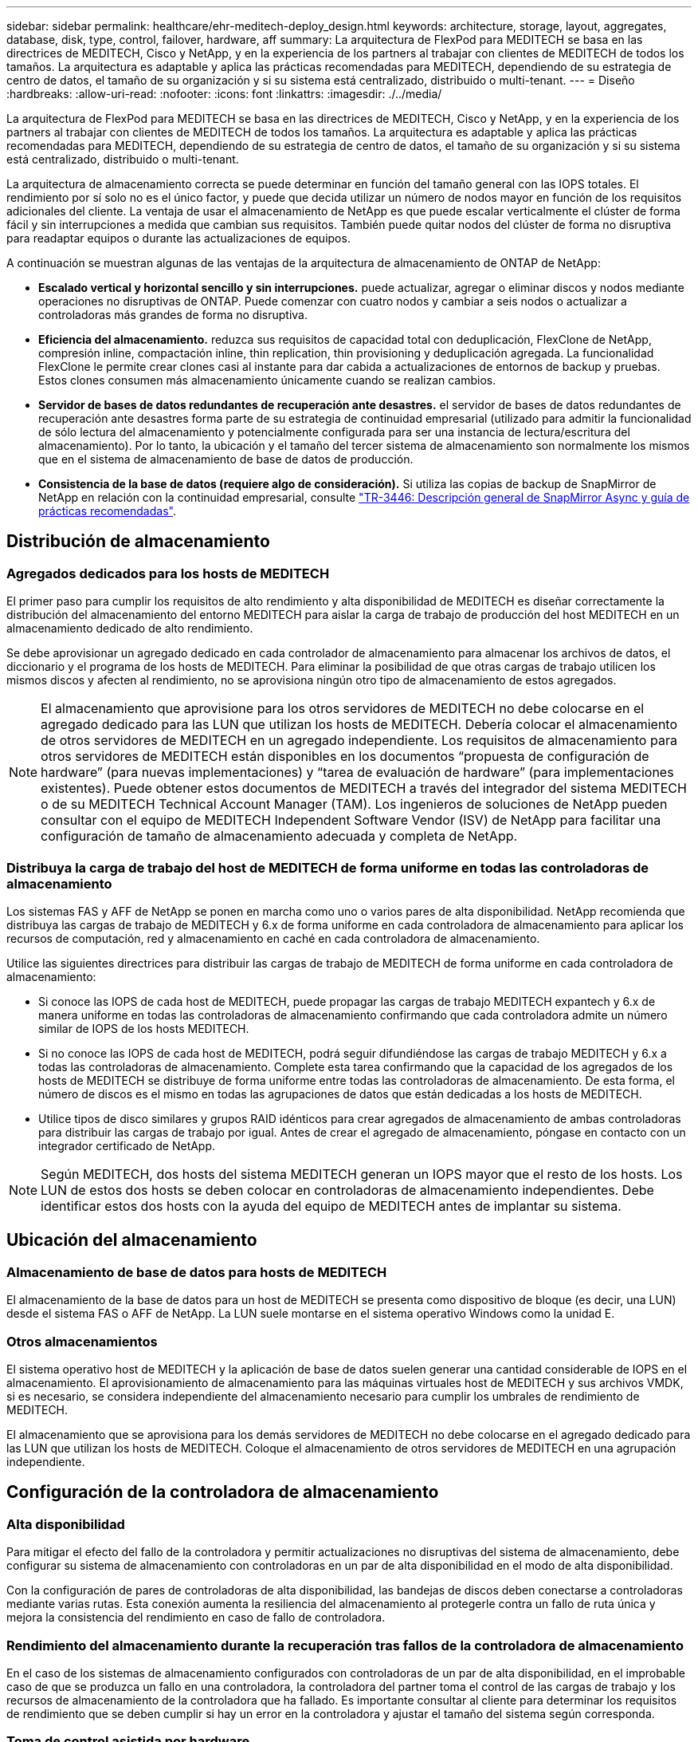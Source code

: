 ---
sidebar: sidebar 
permalink: healthcare/ehr-meditech-deploy_design.html 
keywords: architecture, storage, layout, aggregates, database, disk, type, control, failover, hardware, aff 
summary: La arquitectura de FlexPod para MEDITECH se basa en las directrices de MEDITECH, Cisco y NetApp, y en la experiencia de los partners al trabajar con clientes de MEDITECH de todos los tamaños. La arquitectura es adaptable y aplica las prácticas recomendadas para MEDITECH, dependiendo de su estrategia de centro de datos, el tamaño de su organización y si su sistema está centralizado, distribuido o multi-tenant. 
---
= Diseño
:hardbreaks:
:allow-uri-read: 
:nofooter: 
:icons: font
:linkattrs: 
:imagesdir: ./../media/


La arquitectura de FlexPod para MEDITECH se basa en las directrices de MEDITECH, Cisco y NetApp, y en la experiencia de los partners al trabajar con clientes de MEDITECH de todos los tamaños. La arquitectura es adaptable y aplica las prácticas recomendadas para MEDITECH, dependiendo de su estrategia de centro de datos, el tamaño de su organización y si su sistema está centralizado, distribuido o multi-tenant.

La arquitectura de almacenamiento correcta se puede determinar en función del tamaño general con las IOPS totales. El rendimiento por sí solo no es el único factor, y puede que decida utilizar un número de nodos mayor en función de los requisitos adicionales del cliente. La ventaja de usar el almacenamiento de NetApp es que puede escalar verticalmente el clúster de forma fácil y sin interrupciones a medida que cambian sus requisitos. También puede quitar nodos del clúster de forma no disruptiva para readaptar equipos o durante las actualizaciones de equipos.

A continuación se muestran algunas de las ventajas de la arquitectura de almacenamiento de ONTAP de NetApp:

* *Escalado vertical y horizontal sencillo y sin interrupciones.* puede actualizar, agregar o eliminar discos y nodos mediante operaciones no disruptivas de ONTAP. Puede comenzar con cuatro nodos y cambiar a seis nodos o actualizar a controladoras más grandes de forma no disruptiva.
* *Eficiencia del almacenamiento.* reduzca sus requisitos de capacidad total con deduplicación, FlexClone de NetApp, compresión inline, compactación inline, thin replication, thin provisioning y deduplicación agregada. La funcionalidad FlexClone le permite crear clones casi al instante para dar cabida a actualizaciones de entornos de backup y pruebas. Estos clones consumen más almacenamiento únicamente cuando se realizan cambios.
* *Servidor de bases de datos redundantes de recuperación ante desastres.* el servidor de bases de datos redundantes de recuperación ante desastres forma parte de su estrategia de continuidad empresarial (utilizado para admitir la funcionalidad de sólo lectura del almacenamiento y potencialmente configurada para ser una instancia de lectura/escritura del almacenamiento). Por lo tanto, la ubicación y el tamaño del tercer sistema de almacenamiento son normalmente los mismos que en el sistema de almacenamiento de base de datos de producción.
* *Consistencia de la base de datos (requiere algo de consideración).* Si utiliza las copias de backup de SnapMirror de NetApp en relación con la continuidad empresarial, consulte http://media.netapp.com/documents/tr-3446.pdf["TR-3446: Descripción general de SnapMirror Async y guía de prácticas recomendadas"^].




== Distribución de almacenamiento



=== Agregados dedicados para los hosts de MEDITECH

El primer paso para cumplir los requisitos de alto rendimiento y alta disponibilidad de MEDITECH es diseñar correctamente la distribución del almacenamiento del entorno MEDITECH para aislar la carga de trabajo de producción del host MEDITECH en un almacenamiento dedicado de alto rendimiento.

Se debe aprovisionar un agregado dedicado en cada controlador de almacenamiento para almacenar los archivos de datos, el diccionario y el programa de los hosts de MEDITECH. Para eliminar la posibilidad de que otras cargas de trabajo utilicen los mismos discos y afecten al rendimiento, no se aprovisiona ningún otro tipo de almacenamiento de estos agregados.


NOTE: El almacenamiento que aprovisione para los otros servidores de MEDITECH no debe colocarse en el agregado dedicado para las LUN que utilizan los hosts de MEDITECH. Debería colocar el almacenamiento de otros servidores de MEDITECH en un agregado independiente. Los requisitos de almacenamiento para otros servidores de MEDITECH están disponibles en los documentos “propuesta de configuración de hardware” (para nuevas implementaciones) y “tarea de evaluación de hardware” (para implementaciones existentes). Puede obtener estos documentos de MEDITECH a través del integrador del sistema MEDITECH o de su MEDITECH Technical Account Manager (TAM). Los ingenieros de soluciones de NetApp pueden consultar con el equipo de MEDITECH Independent Software Vendor (ISV) de NetApp para facilitar una configuración de tamaño de almacenamiento adecuada y completa de NetApp.



=== Distribuya la carga de trabajo del host de MEDITECH de forma uniforme en todas las controladoras de almacenamiento

Los sistemas FAS y AFF de NetApp se ponen en marcha como uno o varios pares de alta disponibilidad. NetApp recomienda que distribuya las cargas de trabajo de MEDITECH y 6.x de forma uniforme en cada controladora de almacenamiento para aplicar los recursos de computación, red y almacenamiento en caché en cada controladora de almacenamiento.

Utilice las siguientes directrices para distribuir las cargas de trabajo de MEDITECH de forma uniforme en cada controladora de almacenamiento:

* Si conoce las IOPS de cada host de MEDITECH, puede propagar las cargas de trabajo MEDITECH expantech y 6.x de manera uniforme en todas las controladoras de almacenamiento confirmando que cada controladora admite un número similar de IOPS de los hosts MEDITECH.
* Si no conoce las IOPS de cada host de MEDITECH, podrá seguir difundiéndose las cargas de trabajo MEDITECH y 6.x a todas las controladoras de almacenamiento. Complete esta tarea confirmando que la capacidad de los agregados de los hosts de MEDITECH se distribuye de forma uniforme entre todas las controladoras de almacenamiento. De esta forma, el número de discos es el mismo en todas las agrupaciones de datos que están dedicadas a los hosts de MEDITECH.
* Utilice tipos de disco similares y grupos RAID idénticos para crear agregados de almacenamiento de ambas controladoras para distribuir las cargas de trabajo por igual. Antes de crear el agregado de almacenamiento, póngase en contacto con un integrador certificado de NetApp.



NOTE: Según MEDITECH, dos hosts del sistema MEDITECH generan un IOPS mayor que el resto de los hosts. Los LUN de estos dos hosts se deben colocar en controladoras de almacenamiento independientes. Debe identificar estos dos hosts con la ayuda del equipo de MEDITECH antes de implantar su sistema.



== Ubicación del almacenamiento



=== Almacenamiento de base de datos para hosts de MEDITECH

El almacenamiento de la base de datos para un host de MEDITECH se presenta como dispositivo de bloque (es decir, una LUN) desde el sistema FAS o AFF de NetApp. La LUN suele montarse en el sistema operativo Windows como la unidad E.



=== Otros almacenamientos

El sistema operativo host de MEDITECH y la aplicación de base de datos suelen generar una cantidad considerable de IOPS en el almacenamiento. El aprovisionamiento de almacenamiento para las máquinas virtuales host de MEDITECH y sus archivos VMDK, si es necesario, se considera independiente del almacenamiento necesario para cumplir los umbrales de rendimiento de MEDITECH.

El almacenamiento que se aprovisiona para los demás servidores de MEDITECH no debe colocarse en el agregado dedicado para las LUN que utilizan los hosts de MEDITECH. Coloque el almacenamiento de otros servidores de MEDITECH en una agrupación independiente.



== Configuración de la controladora de almacenamiento



=== Alta disponibilidad

Para mitigar el efecto del fallo de la controladora y permitir actualizaciones no disruptivas del sistema de almacenamiento, debe configurar su sistema de almacenamiento con controladoras en un par de alta disponibilidad en el modo de alta disponibilidad.

Con la configuración de pares de controladoras de alta disponibilidad, las bandejas de discos deben conectarse a controladoras mediante varias rutas. Esta conexión aumenta la resiliencia del almacenamiento al protegerle contra un fallo de ruta única y mejora la consistencia del rendimiento en caso de fallo de controladora.



=== Rendimiento del almacenamiento durante la recuperación tras fallos de la controladora de almacenamiento

En el caso de los sistemas de almacenamiento configurados con controladoras de un par de alta disponibilidad, en el improbable caso de que se produzca un fallo en una controladora, la controladora del partner toma el control de las cargas de trabajo y los recursos de almacenamiento de la controladora que ha fallado. Es importante consultar al cliente para determinar los requisitos de rendimiento que se deben cumplir si hay un error en la controladora y ajustar el tamaño del sistema según corresponda.



=== Toma de control asistida por hardware

NetApp recomienda activar la función de toma de control asistida por hardware en ambas controladoras de almacenamiento.

La toma de control asistida por hardware está diseñada para minimizar el tiempo de recuperación tras fallas de las controladoras de almacenamiento. Permite que el módulo de LAN remota o el módulo del procesador de servicio de un controlador notifique a su compañero acerca de un fallo de controlador más rápidamente de lo que puede haber un disparador de tiempo de espera de latido, reduciendo así el tiempo que tarda en recuperarse tras fallos. La función de toma de control asistida por hardware está habilitada de forma predeterminada para las controladoras de almacenamiento en una configuración de alta disponibilidad.

Para obtener más información sobre la toma de control asistida por hardware, consulte http://docs.netapp.com/ontap-9/index.jsp["Centro de documentación de ONTAP 9"^].



=== Tipo de disco

Para admitir los requisitos de baja latencia de lectura de las cargas de trabajo de MEDITECH, NetApp recomienda utilizar una SSD de alto rendimiento para las agregados de los sistemas AFF dedicados a los hosts MEDITECH.



=== AFF de NetApp

NetApp ofrece cabinas AFF de alto rendimiento para abordar las cargas de trabajo de MEDITECH que exigen un alto rendimiento y que tienen patrones de acceso aleatorio a los datos y requisitos de baja latencia. Para las cargas de trabajo de MEDITECH, las cabinas AFF ofrecen ventajas de rendimiento con respecto a los sistemas basados en HDD. La combinación de la tecnología flash y la gestión de datos empresariales ofrece ventajas en tres áreas principales: Rendimiento, disponibilidad y eficiencia del almacenamiento.



=== Herramientas y servicios de soporte de NetApp

NetApp ofrece un conjunto completo de herramientas de soporte y servicios. La herramienta AutoSupport de NetApp debe estar habilitada y configurada en los sistemas AFF/FAS de NetApp para llamar a casa si se produce un error de hardware o una configuración incorrecta del sistema. Llamar a casa envía alertas al equipo de soporte de NetApp para solucionar cualquier problema de forma puntual. Active IQ de NetApp es una aplicación basada en web que se basa en la información de AutoSupport de sus sistemas de NetApp. Proporciona información predictiva y predictiva con la que mejorar la disponibilidad, la eficiencia y el rendimiento.

